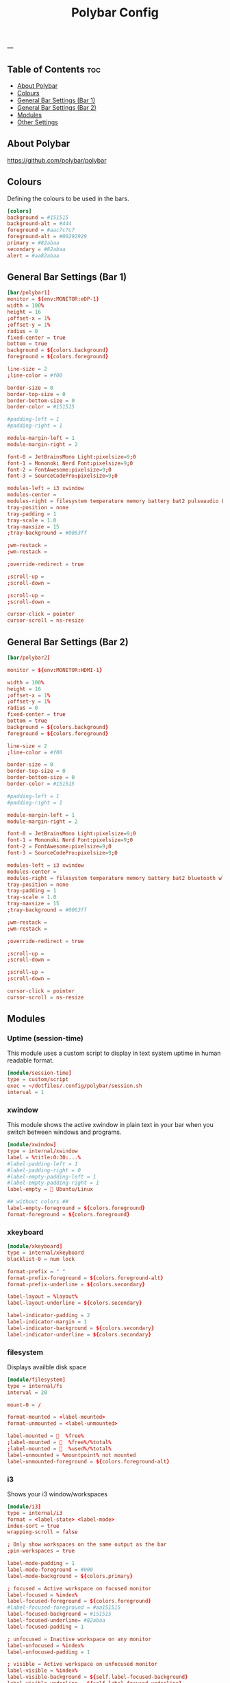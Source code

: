 #+TITLE: Polybar Config
#+ID: 2023_07_2344
#+PROPERTY: header-args:conf :tangle ~/dotfiles/.config/polybar/config
#+OPTIONS: toc:4
---
** Table of Contents :toc:
  - [[#about-polybar][About Polybar]]
  - [[#colours][Colours]]
  - [[#general-bar-settings-bar-1][General Bar Settings (Bar 1)]]
  - [[#general-bar-settings-bar-2][General Bar Settings (Bar 2)]]
  - [[#modules][Modules]]
  - [[#other-settings][Other Settings]]

** About Polybar
[[https://github.com/polybar/polybar]]
** Colours
Defining the colours to be used in the bars.

#+begin_src conf
[colors]
background = #151515
background-alt = #444
foreground = #aac7c7c7
foreground-alt = #00292929
primary = #82abaa
secondary = #82abaa
alert = #aa82abaa
#+end_src

** General Bar Settings (Bar 1)
#+begin_src conf
[bar/polybar1]
monitor = ${env:MONITOR:eDP-1}
width = 100%
height = 16
;offset-x = 1%
;offset-y = 1%
radius = 0
fixed-center = true
bottom = true
background = ${colors.background}
foreground = ${colors.foreground}

line-size = 2
;line-color = #f00

border-size = 0
border-top-size = 0
border-bottom-size = 0
border-color = #151515

#padding-left = 1
#padding-right = 1

module-margin-left = 1
module-margin-right = 2

font-0 = JetBrainsMono Light:pixelsize=9;0
font-1 = Mononoki Nerd Font:pixelsize=9;0
font-2 = FontAwesome:pixelsize=9;0
font-3 = SourceCodePro:pixelsize=9;0

modules-left = i3 xwindow
modules-center =
modules-right = filesystem temperature memory battery bat2 pulseaudio bluetooth wlan date
tray-position = none
tray-padding = 1
tray-scale = 1.0
tray-maxsize = 15
;tray-background = #0063ff

;wm-restack =
;wm-restack =

;override-redirect = true

;scroll-up =
;scroll-down =

;scroll-up =
;scroll-down =

cursor-click = pointer
cursor-scroll = ns-resize
#+end_src

** General Bar Settings (Bar 2)
#+begin_src conf
[bar/polybar2]

monitor = ${env:MONITOR:HDMI-1}

width = 100%
height = 16
;offset-x = 1%
;offset-y = 1%
radius = 0
fixed-center = true
bottom = true
background = ${colors.background}
foreground = ${colors.foreground}

line-size = 2
;line-color = #f00

border-size = 0
border-top-size = 0
border-bottom-size = 0
border-color = #151515

#padding-left = 1
#padding-right = 1

module-margin-left = 1
module-margin-right = 2

font-0 = JetBrainsMono Light:pixelsize=9;0
font-1 = Mononoki Nerd Font:pixelsize=9;0
font-2 = FontAwesome:pixelsize=9;0
font-3 = SourceCodePro:pixelsize=9;0

modules-left = i3 xwindow
modules-center =
modules-right = filesystem temperature memory battery bat2 bluetooth wlan date
tray-position = none
tray-padding = 1
tray-scale = 1.0
tray-maxsize = 15
;tray-background = #0063ff

;wm-restack =
;wm-restack =

;override-redirect = true

;scroll-up =
;scroll-down =

;scroll-up =
;scroll-down =

cursor-click = pointer
cursor-scroll = ns-resize
#+end_src

** Modules
*** Uptime (session-time)
This module uses a custom script to display in text system uptime in human readable format.
#+begin_src conf
[module/session-time]
type = custom/script
exec = ~/dotfiles/.config/polybar/session.sh
interval = 1
#+end_src
*** xwindow
This module shows the active xwindow in plain text in your bar when you switch between windows and programs.

#+begin_src conf
[module/xwindow]
type = internal/xwindow
label = %title:0:30:...%
#label-padding-left = 1
#label-padding-right = 0
#label-empty-padding-left = 1
#label-empty-padding-right = 1
label-empty =  Ubuntu/Linux

## without colors ##
label-empty-foreground = ${colors.foreground}
format-foreground = ${colors.foreground}
#+end_src
*** xkeyboard
#+begin_src conf
[module/xkeyboard]
type = internal/xkeyboard
blacklist-0 = num lock

format-prefix = " "
format-prefix-foreground = ${colors.foreground-alt}
format-prefix-underline = ${colors.secondary}

label-layout = %layout%
label-layout-underline = ${colors.secondary}

label-indicator-padding = 2
label-indicator-margin = 1
label-indicator-background = ${colors.secondary}
label-indicator-underline = ${colors.secondary}
#+end_src
*** filesystem
Displays availble disk space
#+begin_src conf
[module/filesystem]
type = internal/fs
interval = 20

mount-0 = /

format-mounted = <label-mounted>
format-unmounted = <label-unmounted>

label-mounted =   %free%
;label-mounted =   %free%/%total%
;label-mounted =   %used%/%total%
label-unmounted = %mountpoint% not mounted
label-unmounted-foreground = ${colors.foreground-alt}
#+end_src
*** i3
Shows your i3 window/workspaces
#+begin_src conf
[module/i3]
type = internal/i3
format = <label-state> <label-mode>
index-sort = true
wrapping-scroll = false

; Only show workspaces on the same output as the bar
;pin-workspaces = true

label-mode-padding = 1
label-mode-foreground = #000
label-mode-background = ${colors.primary}

; focused = Active workspace on focused monitor
label-focused = %index%
label-focused-foreground = ${colors.foreground}
#label-focused-foreground = #aa151515
label-focused-background = #151515
label-focused-underline= #82abaa
label-focused-padding = 1

; unfocused = Inactive workspace on any monitor
label-unfocused = %index%
label-unfocused-padding = 1

; visible = Active workspace on unfocused monitor
label-visible = %index%
label-visible-background = ${self.label-focused-background}
label-visible-underline = ${self.label-focused-underline}
label-visible-padding = ${self.label-focused-padding}

; urgent = Workspace with urgency hint set
label-urgent = %index%
label-urgent-background = ${colors.alert}
label-urgent-padding = 1

; Separator in between workspaces
; label-separator = |
#+end_src
*** mpd
Displays Now Playing music from mpd (music daemon)
#+begin_src conf
[module/mpd]
host = 127.0.0.1
port = 6600
interval = 1
type = internal/mpd
format-playing = ﱘ
format-paused = 
icon-prev =
icon-stop =
icon-play =
icon-pause =
icon-next =

label-song-maxlen = 80
label-song-ellipsis = true
;? %{A1:alacritty -e ncmpcpp:}{A}
#+end_src
*** xbacklight
#+begin_src conf
[module/xbacklight]
type = internal/xbacklight

format = <label> <bar>
label = BL

bar-width = 10
bar-indicator = |
bar-indicator-foreground = #fff
bar-indicator-font = 2
bar-fill = ─
bar-fill-font = 2
bar-fill-foreground = #9f78e1
bar-empty = ─
bar-empty-font = 2
bar-empty-foreground = ${colors.foreground-alt}
#+end_src
*** backlight-acpi
#+begin_src conf
[module/backlight-acpi]
inherit = module/xbacklight
type = internal/backlight
card = intel_backlight
#+end_src
*** cpu
#+begin_src conf
[module/cpu]
type = internal/cpu
interval = 2
;format-prefix = " "
format-prefix = " "
;format-prefix ="⟨  "
;format-prefix = "cpu "
;format-prefix-padding-right = 0
label = %percentage:2%%
format-foreground = ${colors.foreground}
format-background = ${colors.background}
format-padding = 0
;format-prefix-foreground = ${colors.foreground-alt}
;format-underline = #aaff6a2a
#+end_src
*** memory
#+begin_src conf
[module/memory]
type = internal/memory
interval = 5
format-prefix = "  "
format-prefix-foreground = ${colors.foreground}
#format-underline = #aa62d171
#label = %percentage_used%%
label = %gb_used%
click-left = kitty -e btop
#+end_src
*** wlan
#+begin_src conf
[module/wlan]
type = internal/network
interface = wlp4s0
interval = 3.0
accumulate-stats = true
unknown-as-up = true

format-connected-background = ${colors.background}
format-disconnected-background = ${colors.background}
label-connected-foreground = ${colors.foreground}
label-disconnected-foreground = ${colors.foreground}

format-connected-padding = 0
label-disconnected-padding = 0
label-connected-padding-right = 0
label-disconnected-padding-right = 0

#label-connected =   %essid% %{A1:kitty -e nmtui:}%{A}
#label-connected =   %upspeed% %downspeed%
#label-connected =   %essid%
label-connected =   %downspeed%
#label-disconnected = %{A1:kitty -e nmtui:} Offline %{A}
label-disconnected = 睊  Offline
# labels }睊  %downspeed%%{A} %essid% %signal%
format-connected = <ramp-signal><label-connected>
format-disconnected = <label-disconnected>

ramp-signal-0 =
ramp-signal-1 =
ramp-signal-2 =
ramp-signal-3 =
ramp-signal-4 =

;ramp-signal-foreground = ${colors.foreground-alt}
#+end_src
*** eth
#+begin_src conf
[module/eth]
type = internal/network
interface = enp0s31f6
interval = 3.0

format-connected-underline = #55aa55
format-connected-prefix = ""
format-connected-prefix-foreground = ${colors.foreground-alt}
label-connected = %local_ip%

format-disconnected =
;format-disconnected = <label-disconnected>
;format-disconnected-underline = ${self.format-connected-underline}
;label-disconnected = %ifname% disconnected
;label-disconnected-foreground = ${colors.foreground-alt}
#+end_src
*** date
#+begin_src conf
[module/date]
type = internal/date
interval = 1
date = "%H:%M"
date-alt = "%Y-%m-%d %H:%M"
#time = %H:%M
#time-alt = %H:%M
format-prefix = " "
;format-prefix-foreground = ${colors.foreground-alt}
;format-underline = #aa62d171
label = %date%
label-forerground = ${colors.forergound}
label-background = ${colors.background}
label-padding = 1
label-padding-right = 1
label-padding-left = 0
#+end_src
*** pulseaudio
#+begin_src conf
[module/pulseaudio]
type = internal/pulseaudio
format-volume = <label-volume>
format-volume-prefix = "墳 "
format-volume-prefix-foreground = ${colors.foreground}
format-volume-prefix-background = ${colors.background}
label-volume = "%percentage%%"
label-volume-foreground = ${colors.foreground}
label-volume-background = ${colors.background}
label-muted = "ﱝ "
label-muted-foreground = ${colors.foreground}
label-muted-background = ${colors.background}

#bar-volume-width = 10
#bar-volume-foreground0 = #62d171
#bar-volume-indicator = |
#bar-volume-indicator-font = 2
#bar-volume-fill = ─
#bar-volume-fill-font = 2
#bar-volume-empty = ─
#bar-volume-empty-font = 2
#bar-volume-empty-foreground = ${colors.foreground-alt}

#+end_src
*** alsa
#+begin_src conf
[module/alsa]
type = internal/alsa
format-volume = <label-volume>
format-volume-prefix = " "
format-volume-prefix-foreground = ${colors.foreground}
format-volume-prefix-background = ${colors.background}
label-volume = " &percentage&& "
label-volume-foreground = ${colors.foreground}
label-volume-background = ${colors.background}
label-muted =  muted
label-muted-foreground = ${color.foreground}
label-muted-background = ${color.background}
#+end_src
*** battery
#+begin_src conf
[module/battery]
type = internal/battery
battery = BAT0
adapter = AC
full-at = 100
low-at = 25
poll-interval = 5

format-charging = <label-charging>
;format-charging-padding = 1

format-discharging = <label-discharging>
;format-discharging-padding = 1

;label-charging = "%percentage%%"
;label-discharging = "%percentage%%"
label-charging = " %percentage%%"
label-full = " %percentage%%"
label-discharging = " %percentage%%"
;label-full-padding = 1

ramp-capacity-0 = ""
ramp-capacity-1 = ""
ramp-capacity-2 = ""
ramp-capacity-0-foreground = #C280A0

animation-charging-0 = ""
animation-charging-1 = ""
animation-charging-2 = ""
animation-charging-framerate = 750

animation-discharging-0 = ""
animation-discharging-1 = ""
animation-discharging-2 = ""
animation-discharging-framerate = 750


#+end_src
*** bat2
#+begin_src conf
[module/bat2]
type = internal/battery
battery = BAT1
adapter = AC
full-at = 100
low-at = 25
poll-interval = 5


format-charging = <label-charging>
;format-charging-padding = 1

format-discharging = <label-discharging>
;format-discharging-padding = 1

;label-charging = "%percentage%%"
;label-discharging = "%percentage%%"
label-charging = " %percentage%%"
label-full = " %percentage%%"
label-discharging = " %percentage%%"
;label-full-padding = 1

;ramp-capacity-0 = ""
;ramp-capacity-1 = ""
;ramp-capacity-2 = ""
;ramp-capacity-foreground = ${colors.foreground-alt}

;animation-charging-0 = ""
;animation-charging-1 = ""
;animation-charging-2 = ""
;animation-charging-framerate = 750

;animation-discharging-0 = ""
;animation-discharging-1 = ""
;animation-discharging-2 = ""
;animation-discharging-framerate = 750
#+end_src
*** temperature
#+begin_src conf
[module/temperature]
type = internal/temperature
thermal-zone = 0
warn-temperature = 60

format = <ramp> <label>
;format-underline = #aabf3021
format-warn = <ramp> <label-warn>
;format-warn-underline = ${self.format-underline}
format-background = ${colors.background}
format-foreground = ${colors.foreground}
format-padding = 0
format-warn-padding = 0
label = %temperature-c%
label-warn = %temperature-c%
label-warn-foreground = ${colors.secondary}
interval = 5

ramp-0 = 
ramp-1 = 
ramp-2 = 
ramp-3 = 
ramp-4 = 
ramp-5 = 
ramp-6 = 
ramp-7 = 
ramp-8 = 
ramp-9 = 
ramp-font = 0
#+end_src
*** powermenu
#+begin_src conf
[module/powermenu]
type = custom/menu

expand-right = true

format-spacing = 1

label-open = 
label-open-foreground = ${colors.secondary}
label-close =  cancel
label-close-foreground = ${colors.secondary}
label-separator = |
label-separator-foreground = ${colors.foreground-alt}

menu-0-0 = reboot
menu-0-0-exec = menu-open-1
menu-0-1 = power off
menu-0-1-exec = menu-open-2

menu-1-0 = cancel
menu-1-0-exec = menu-open-0
menu-1-1 = reboot
menu-1-1-exec = sudo reboot

menu-2-0 = power off
menu-2-0-exec = sudo poweroff
menu-2-1 = cancel
menu-2-1-exec = menu-open-0
#+end_src
*** bluetooth
#+begin_src conf
[module/bluetooth]

type = custom/script
exec = rofi-bluetooth --status
interval = 1
click-left = rofi-bluetooth &
#+end_src
** Other Settings
#+begin_src conf
[settings]
screenchange-reload = true
;compositing-background = xor
;compositing-background = screen
;compositing-foreground = source
;compositing-border = over
;pseudo-transparency = false

[global/wm]
margin-top = 0
margin-bottom = 0

; vim:ft=dosini
#+end_src
